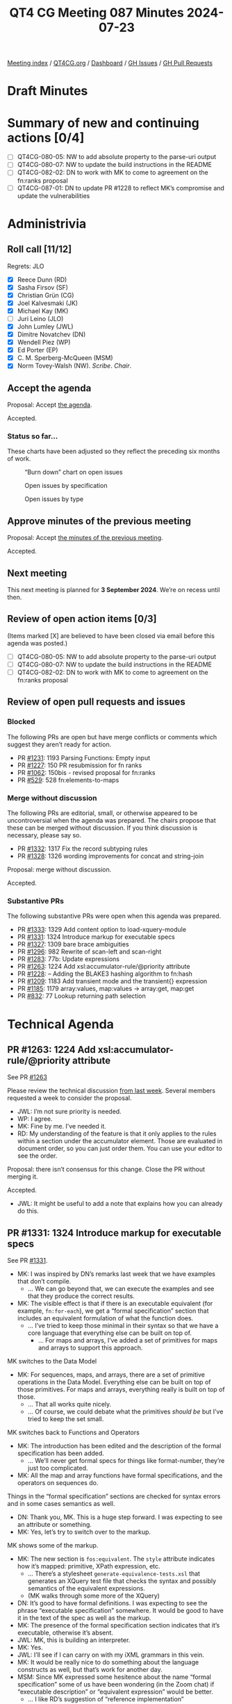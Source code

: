 :PROPERTIES:
:ID:       F225C172-4EC0-459D-AAEF-5A818BA9BFBD
:END:
#+title: QT4 CG Meeting 087 Minutes 2024-07-23
#+author: Norm Tovey-Walsh
#+filetags: :qt4cg:
#+options: html-style:nil h:6 toc:nil
#+html_head: <link rel="stylesheet" type="text/css" href="/meeting/css/htmlize.css"/>
#+html_head: <link rel="stylesheet" type="text/css" href="../../../css/style.css"/>
#+html_head: <link rel="shortcut icon" href="/img/QT4-64.png" />
#+html_head: <link rel="apple-touch-icon" sizes="64x64" href="/img/QT4-64.png" type="image/png" />
#+html_head: <link rel="apple-touch-icon" sizes="76x76" href="/img/QT4-76.png" type="image/png" />
#+html_head: <link rel="apple-touch-icon" sizes="120x120" href="/img/QT4-120.png" type="image/png" />
#+html_head: <link rel="apple-touch-icon" sizes="152x152" href="/img/QT4-152.png" type="image/png" />
#+options: author:nil email:nil creator:nil timestamp:nil
#+startup: showall

[[../][Meeting index]] / [[https://qt4cg.org][QT4CG.org]] / [[https://qt4cg.org/dashboard][Dashboard]] / [[https://github.com/qt4cg/qtspecs/issues][GH Issues]] / [[https://github.com/qt4cg/qtspecs/pulls][GH Pull Requests]]

#+TOC: headlines 6

* Draft Minutes
:PROPERTIES:
:unnumbered: t
:CUSTOM_ID: minutes
:END:

* Summary of new and continuing actions [0/4]
:PROPERTIES:
:unnumbered: t
:CUSTOM_ID: new-actions
:END:


+ [ ] QT4CG-080-05: NW to add absolute property to the parse-uri output
+ [ ] QT4CG-080-07: NW to update the build instructions in the README
+ [ ] QT4CG-082-02: DN to work with MK to come to agreement on the fn:ranks proposal
+ [ ] QT4CG-087-01: DN to update PR #1228 to reflect MK’s compromise and update the vulnerabilities


* Administrivia
:PROPERTIES:
:CUSTOM_ID: administrivia
:END:

** Roll call [11/12]
:PROPERTIES:
:CUSTOM_ID: roll-call
:END:

Regrets: JLO

+ [X] Reece Dunn (RD)
+ [X] Sasha Firsov (SF)
+ [X] Christian Grün (CG)
+ [X] Joel Kalvesmaki (JK)
+ [X] Michael Kay (MK)
+ [ ] Juri Leino (JLO)
+ [X] John Lumley (JWL)
+ [X] Dimitre Novatchev (DN)
+ [X] Wendell Piez (WP)
+ [X] Ed Porter (EP)
+ [X] C. M. Sperberg-McQueen (MSM)
+ [X] Norm Tovey-Walsh (NW). /Scribe/. /Chair/.

** Accept the agenda
:PROPERTIES:
:CUSTOM_ID: agenda
:END:

Proposal: Accept [[../../agenda/2024/07-23.html][the agenda]].

Accepted.

*** Status so far…
:PROPERTIES:
:CUSTOM_ID: so-far
:END:

These charts have been adjusted so they reflect the preceding six months of work.

#+CAPTION: “Burn down” chart on open issues
#+NAME:   fig:open-issues
[[./issues-open-2024-07-23.png]]

#+CAPTION: Open issues by specification
#+NAME:   fig:open-issues-by-spec
[[./issues-by-spec-2024-07-23.png]]

#+CAPTION: Open issues by type
#+NAME:   fig:open-issues-by-type
[[./issues-by-type-2024-07-23.png]]

** Approve minutes of the previous meeting
:PROPERTIES:
:CUSTOM_ID: approve-minutes
:END:

Proposal: Accept [[../../minutes/2024/07-16.html][the minutes of the previous meeting]].

Accepted.

** Next meeting
:PROPERTIES:
:CUSTOM_ID: next-meeting
:END:

This next meeting is planned for *3 September 2024*. We’re on recess until then.

** Review of open action items [0/3]
:PROPERTIES:
:CUSTOM_ID: open-actions
:END:

(Items marked [X] are believed to have been closed via email before
this agenda was posted.)

+ [ ] QT4CG-080-05: NW to add absolute property to the parse-uri output
+ [ ] QT4CG-080-07: NW to update the build instructions in the README
+ [ ] QT4CG-082-02: DN to work with MK to come to agreement on the fn:ranks proposal

** Review of open pull requests and issues
:PROPERTIES:
:CUSTOM_ID: open-pull-requests
:END:

*** Blocked
:PROPERTIES:
:CUSTOM_ID: blocked
:END:

The following PRs are open but have merge conflicts or comments which
suggest they aren’t ready for action.

+ PR [[https://qt4cg.org/dashboard/#pr-1231][#1231]]: 1193 Parsing Functions: Empty input
+ PR [[https://qt4cg.org/dashboard/#pr-1227][#1227]]: 150 PR resubmission for fn ranks
+ PR [[https://qt4cg.org/dashboard/#pr-1062][#1062]]: 150bis - revised proposal for fn:ranks
+ PR [[https://qt4cg.org/dashboard/#pr-529][#529]]: 528 fn:elements-to-maps

*** Merge without discussion
:PROPERTIES:
:CUSTOM_ID: merge-without-discussion
:END:

The following PRs are editorial, small, or otherwise appeared to be
uncontroversial when the agenda was prepared. The chairs propose that
these can be merged without discussion. If you think discussion is
necessary, please say so.

+ PR [[https://qt4cg.org/dashboard/#pr-1332][#1332]]: 1317 Fix the record subtyping rules
+ PR [[https://qt4cg.org/dashboard/#pr-1328][#1328]]: 1326 wording improvements for concat and string-join

Proposal: merge without discussion.

Accepted.

*** Substantive PRs
:PROPERTIES:
:CUSTOM_ID: substantive
:END:

The following substantive PRs were open when this agenda was prepared.

+ PR [[https://qt4cg.org/dashboard/#pr-1333][#1333]]: 1329 Add content option to load-xquery-module
+ PR [[https://qt4cg.org/dashboard/#pr-1331][#1331]]: 1324 Introduce markup for executable specs
+ PR [[https://qt4cg.org/dashboard/#pr-1327][#1327]]: 1309 bare brace ambiguities
+ PR [[https://qt4cg.org/dashboard/#pr-1296][#1296]]: 982 Rewrite of scan-left and scan-right
+ PR [[https://qt4cg.org/dashboard/#pr-1283][#1283]]: 77b: Update expressions
+ PR [[https://qt4cg.org/dashboard/#pr-1263][#1263]]: 1224 Add xsl:accumulator-rule/@priority attribute
+ PR [[https://qt4cg.org/dashboard/#pr-1228][#1228]]: – Adding the BLAKE3 hashing algorithm to fn:hash
+ PR [[https://qt4cg.org/dashboard/#pr-1209][#1209]]: 1183 Add transient mode and the transient{} expression
+ PR [[https://qt4cg.org/dashboard/#pr-1185][#1185]]: 1179 array:values, map:values → array:get, map:get
+ PR [[https://qt4cg.org/dashboard/#pr-832][#832]]: 77 Lookup returning path selection

* Technical Agenda
:PROPERTIES:
:CUSTOM_ID: technical-agenda
:END:

** PR #1263: 1224 Add xsl:accumulator-rule/@priority attribute
:PROPERTIES:
:CUSTOM_ID: pr-1263
:END:
See PR [[https://qt4cg.org/dashboard/#pr-1263][#1263]]

Please review the technical discussion [[https://qt4cg.org/meeting/minutes/2024/07-16.html#pr-1263][from last week]]. Several members requested
a week to consider the proposal.

+ JWL: I’m not sure priority is needed.
+ WP: I agree.
+ MK: Fine by me. I’ve needed it.
+ RD: My understanding of the feature is that it only applies to the rules
  within a section under the accumulator element. Those are evaluated in
  document order, so you can just order them. You can use your editor to see the
  order.

Proposal: there isn’t consensus for this change. Close the PR without merging it.

Accepted.

+ JWL: It might be useful to add a note that explains how you can already do
  this.

** PR #1331: 1324 Introduce markup for executable specs
:PROPERTIES:
:CUSTOM_ID: pr-1331
:END:
See PR [[https://qt4cg.org/dashboard/#pr-1331][#1331]].

+ MK: I was inspired by DN’s remarks last week that we have examples that don’t
  compile.
  + … We can go beyond that, we can execute the examples and see that they
    produce the correct results.
+ MK: The visible effect is that if there is an executable equivalent (for
  example, ~fn:for-each~), we get a “formal specification” section that includes
  an equivalent formulation of what the function does.
  + … I’ve tried to keep those minimal in their syntax so that we have a core
    language that everything else can be built on top of.
    + … For maps and arrays, I’ve added a set of primitives for maps and arrays
      to support this approach.

MK switches to the Data Model

+ MK: For sequences, maps, and arrays, there are a set of primitive operations
  in the Data Model. Everything else can be built on top of those primitives.
  For maps and arrays, everything really is built on top of those.
  + … That all works quite nicely.
  + … Of course, we could debate what the primitives /should be/ but I’ve tried
    to keep the set small.

MK switches back to Functions and Operators

+ MK: The introduction has been edited and the description of the formal
  specification has been added.
  + … We’ll never get formal specs for things like format-number, they’re just
    too complicated.
+ MK: All the map and array functions have formal specifications, and the
  operators on sequences do.

Things in the “formal specification” sections are checked for syntax errors and
in some cases semantics as well.

+ DN: Thank you, MK. This is a huge step forward. I was expecting to see an
  attribute or something.
+ MK: Yes, let’s try to switch over to the markup.

MK shows some of the markup.

+ MK: The new section is ~fos:equivalent~. The ~style~ attribute indicates how
  it’s mapped: primitive, XPath expression, etc.
  + … There’s a stylesheet ~generate-equivalence-tests.xsl~ that generates an
    XQuery test file that checks the syntax and possibly semantics of the
    equivalent expressions.
  + (MK walks through some more of the XQuery)
+ DN: It’s good to have formal definitions. I was expecting to see the phrase
  “executable specification” somewhere. It would be good to have it in the text
  of the spec as well as the markup.
+ MK: The presence of the formal specification section indicates that it’s
  executable, otherwise it’s absent.
+ JWL: MK, this is building an interpreter. 
+ MK: Yes.
+ JWL: I’ll see if I can carry on with my iXML grammars in this vein.
+ MK: It would be really nice to do something about the language constructs as
  well, but that’s work for another day.
+ MSM: Since MK expressed some hesitence about the name “formal specification”
  some of us have been wondering (in the Zoom chat) if “executable description”
  or “equivalent expression” would be better.
  + … I like RD’s suggestion of “reference implementation”
+ MK: I like that too.
+ RD: Could these be extracted separately as well as in the XQuery implementation?
  + … So that implementors can take them and use them if they want to?
+ MK: I’m sure it could be done!
+ DN: Everything that we can specify this way we should do so. When we have an
  exectuable specification, it’s a test oracle. We should mention this in the
  description of the “formal specification” session.
  + … I think that would simplify the life of implementors and users who want to
    understand their own examples.
+ JWL: I’m not sure it goes as far as an oracle, because we have to consider the
  error cases. The reference implementation doesn’t say what it’s errors are.
+ MK: Yes. I’ve tagged the reference implementations with an attribute to
  indicate whether or not it covers error behavior.
+ JWL: Can the errors be in the implementation sections as well?
+ MK: Yes, but many are pretty primitive and don’t have a lot of errors.
+ WP: I like that direction, the other stress point becomes the testing. I’d
  like to echo what DN said, I think this is great work.

Proposal: merge this PR.

Accepted.

** PR #1327: 1309 bare brace ambiguities
:PROPERTIES:
:CUSTOM_ID: pr-1327
:END:
See PR [[https://qt4cg.org/dashboard/#pr-1327][#1327]].

MK introduces the PR.

+ MK: We hit a number of issues that could be traced back to the introduction of
  bare brace syntax for map constructors.
  + … I decided to experiment with restricting the place where you can use a
    bare brace map constructor.

MK reviews the grammar changes.

+ MK: The result of this change is that you can only use them at a fairly high
  level. They aren’t available in ~ExprSingle~ any more.
  + … You can use them in an argument to a function, in a sequence
    concatenation, in a let binding after ~:=~, on the right hand side of a ~:~
    in map value expression, in a square array constructor. Basically, the
    JSON-style syntax for constructing maps and arrays.
  + … But after the ~return~ keyword, for example, you have to use ~map { }~.
  + … So you can use it in the “important” contexts but not everywhere.
  + … The rule of thumb is the word ~map~ is needed if it follows a keyword.
+ MSM: Where have we not replaced ~ExprSingle~ with ~StandaloneExpression~?
+ MK: After “then” and “else”, after “satisfies”, after “in”, after “return”.
  + … That’s the one that’ll get people most often, after “return”
+ MSM: It looks like the rule of thumb holds pretty well. If what precedes it is
  an alphabetic keyword, you need the word “map”.
+ MK: After some operators as well, like “+” but you wouldn’t want it there.
+ RD: This seems like a reasonable, pragmatic compromise.
+ CG: I think you can always use additional parenthesis instead of the map keyword.
+ MK: Yes.

Proposal: accept this PR.

Accepted.

** PR #1333: 1329 Add content option to load-xquery-module
:PROPERTIES:
:CUSTOM_ID: pr-1333
:END:
See PR [[https://qt4cg.org/dashboard/#pr-1333][#1333]].

MK introduces the PR.

+ MK: This basically lets you load an XQuery module from a string.
  + … it extends the options available to ~load-xquery-module~ so you can use a string.

Proposal: accept this PR.

Accepted.

** PR #1228: – Adding the BLAKE3 hashing algorithm to fn:hash
:PROPERTIES:
:CUSTOM_ID: pr-1228
:END:
See PR [[https://qt4cg.org/dashboard/#pr-1228][#1228]].

+ MK describes his compromise proposal.
+ DN: I fully support this. I think this supports the goal of the PR.
  + … I have another remark in the current specification. It warns about
    vulnerabilities in only two of the four algorithms. I’d like that corrected.

ACTION QT4CG-087-01: DN to update PR #1228 to reflect MK’s compromise and update the vulnerabilities

* Any other business
:PROPERTIES:
:CUSTOM_ID: any-other-business
:END:

+ JWL: When we come back, should we have a review of where we are?
+ NW: Yep.

* Adjourned
:PROPERTIES:
:CUSTOM_ID: adjourned
:END:
